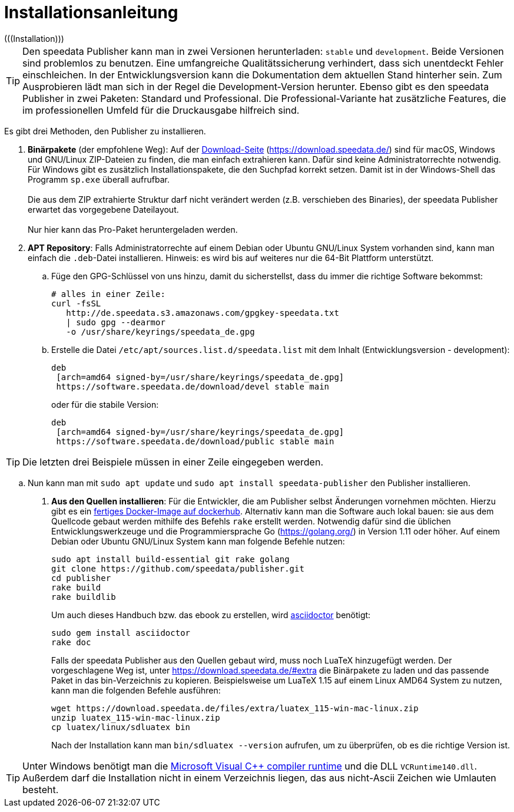 [appendix]
[[ch-installation,Installation]]
= Installationsanleitung
(((Installation)))

// == Versionen des Publishers



// == Installation

TIP: Den speedata Publisher kann man in zwei Versionen herunterladen: `stable` und `development`.
Beide Versionen sind problemlos zu benutzen.
Eine umfangreiche Qualitätssicherung verhindert, dass sich unentdeckt Fehler einschleichen.
In der Entwicklungsversion kann die Dokumentation dem aktuellen Stand hinterher sein.
Zum Ausprobieren lädt man sich in der Regel die Development-Version herunter.
Ebenso gibt es den speedata Publisher in zwei Paketen: Standard und Professional.
Die Professional-Variante hat zusätzliche Features, die im professionellen Umfeld für die Druckausgabe hilfreich sind.


Es gibt drei Methoden, den Publisher zu installieren.

. **Binärpakete** (der empfohlene Weg): Auf der https://download.speedata.de/[Download-Seite] (https://download.speedata.de/) sind für macOS, Windows und GNU/Linux ZIP-Dateien zu finden, die man einfach extrahieren kann.
Dafür sind keine Administratorrechte notwendig.
Für Windows gibt es zusätzlich Installationspakete, die den Suchpfad korrekt setzen.
Damit ist in der Windows-Shell das Programm `sp.exe` überall aufrufbar.
 +
 +
Die aus dem ZIP extrahierte Struktur darf nicht verändert werden (z.B. verschieben des Binaries), der speedata Publisher erwartet das vorgegebene Dateilayout.
 +
 +
Nur hier kann das Pro-Paket heruntergeladen werden.

. **APT Repository**: Falls Administratorrechte auf einem Debian oder Ubuntu GNU/Linux System vorhanden sind, kann man einfach die `.deb`-Datei installieren. Hinweis: es wird bis auf weiteres nur die 64-Bit Plattform unterstützt.

.. Füge den GPG-Schlüssel von uns hinzu, damit du sicherstellst, dass du immer die richtige Software bekommst:
+
-------------------------------------------------------------------------------
# alles in einer Zeile:
curl -fsSL
   http://de.speedata.s3.amazonaws.com/gpgkey-speedata.txt
   | sudo gpg --dearmor
   -o /usr/share/keyrings/speedata_de.gpg
-------------------------------------------------------------------------------

.. Erstelle die Datei `/etc/apt/sources.list.d/speedata.list` mit dem Inhalt (Entwicklungsversion - development):
+
-------------------------------------------------------------------------------
deb
 [arch=amd64 signed-by=/usr/share/keyrings/speedata_de.gpg]
 https://software.speedata.de/download/devel stable main
-------------------------------------------------------------------------------
+
oder für die stabile Version:
+
-------------------------------------------------------------------------------
deb
 [arch=amd64 signed-by=/usr/share/keyrings/speedata_de.gpg]
 https://software.speedata.de/download/public stable main
-------------------------------------------------------------------------------

TIP: Die letzten drei Beispiele müssen in einer Zeile eingegeben werden.

.. Nun kann man mit  `sudo apt update` und `sudo apt install speedata-publisher` den Publisher installieren.

. **Aus den Quellen installieren**: Für die Entwickler, die am Publisher selbst Änderungen vornehmen möchten. Hierzu gibt es ein https://hub.docker.com/r/speedata/development[fertiges Docker-Image auf dockerhub]. Alternativ kann man die Software auch lokal bauen: sie aus dem Quellcode gebaut werden mithilfe des Befehls `rake` erstellt werden.
Notwendig dafür sind die üblichen Entwicklungswerkzeuge und die Programmiersprache Go (https://golang.org/) in Version 1.11 oder höher.
Auf einem Debian oder Ubuntu GNU/Linux System kann man folgende Befehle nutzen:
+
-------------------------------------------------------------------------------
sudo apt install build-essential git rake golang
git clone https://github.com/speedata/publisher.git
cd publisher
rake build
rake buildlib
-------------------------------------------------------------------------------
+
Um auch dieses Handbuch bzw. das ebook zu erstellen, wird https://asciidoctor.org/[asciidoctor] benötigt:
+
-------------------------------------------------------------------------------
sudo gem install asciidoctor
rake doc
-------------------------------------------------------------------------------
+
Falls der speedata Publisher aus den Quellen gebaut wird, muss noch [.nowrap]#LuaTeX# hinzugefügt werden.
Der vorgeschlagene Weg ist, unter <https://download.speedata.de/#extra> die Binärpakete zu laden und das passende Paket in das bin-Verzeichnis zu kopieren.
Beispielsweise um LuaTeX 1.15 auf einem Linux AMD64 System zu nutzen, kann man die folgenden Befehle ausführen:
+
-------------------------------------------------------------------------------
wget https://download.speedata.de/files/extra/luatex_115-win-mac-linux.zip
unzip luatex_115-win-mac-linux.zip
cp luatex/linux/sdluatex bin
-------------------------------------------------------------------------------
+
Nach der Installation kann man `bin/sdluatex --version` aufrufen, um zu überprüfen, ob es die richtige Version ist.


TIP: Unter Windows benötigt man die https://support.microsoft.com/en-us/help/2977003/the-latest-supported-visual-c-downloads[Microsoft Visual C++ compiler runtime]  und die DLL `VCRuntime140.dll`. Außerdem darf die Installation nicht in einem Verzeichnis liegen, das aus nicht-Ascii Zeichen wie Umlauten besteht.


// EOF